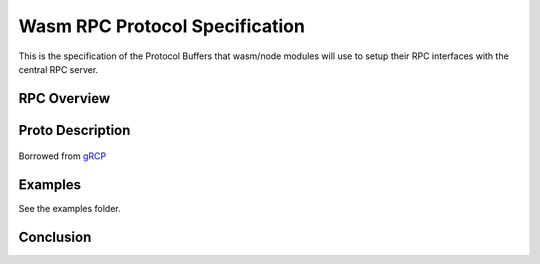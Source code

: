 Wasm RPC Protocol Specification
===============================
This is the specification of the Protocol Buffers that wasm/node modules will
use to setup their RPC interfaces with the central RPC server.

RPC Overview
------------


Proto Description
-----------------
.. figure:: figures/landing-2.svg

Borrowed from `gRCP <https://grpc.io/docs/guides/>`_

Examples
--------
See the examples folder.

Conclusion
----------
